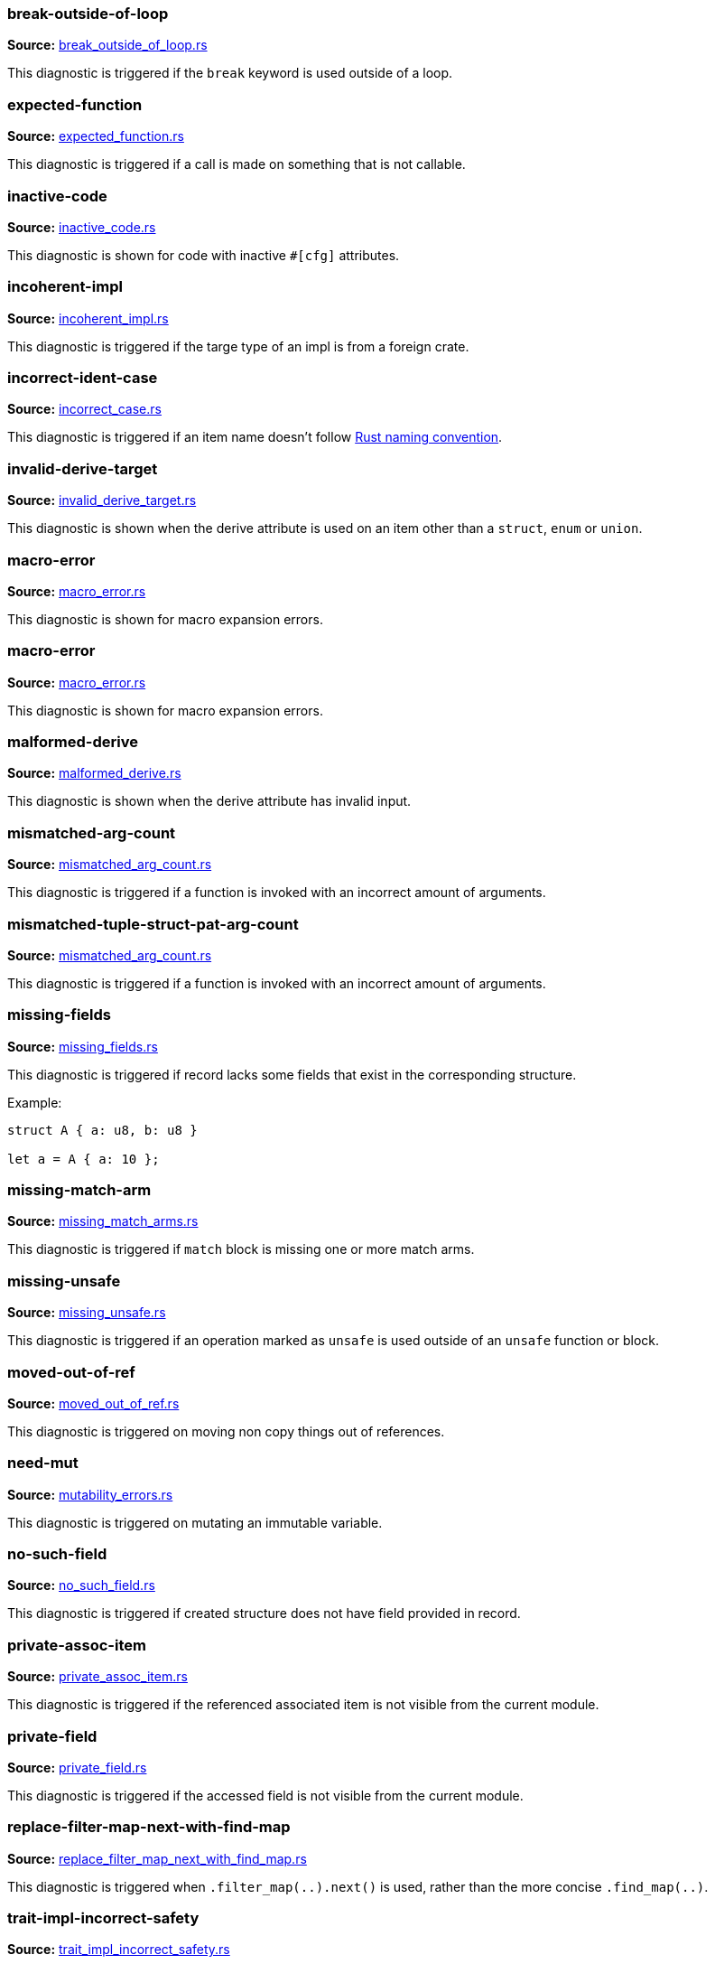 //! Generated by `sourcegen_diagnostic_docs`, do not edit by hand.

=== break-outside-of-loop
**Source:** https://github.com/rust-lang/rust-analyzer/blob/master/crates/ide-diagnostics/src/handlers/break_outside_of_loop.rs#L3[break_outside_of_loop.rs]

This diagnostic is triggered if the `break` keyword is used outside of a loop.


=== expected-function
**Source:** https://github.com/rust-lang/rust-analyzer/blob/master/crates/ide-diagnostics/src/handlers/expected_function.rs#L5[expected_function.rs]

This diagnostic is triggered if a call is made on something that is not callable.


=== inactive-code
**Source:** https://github.com/rust-lang/rust-analyzer/blob/master/crates/ide-diagnostics/src/handlers/inactive_code.rs#L6[inactive_code.rs]

This diagnostic is shown for code with inactive `#[cfg]` attributes.


=== incoherent-impl
**Source:** https://github.com/rust-lang/rust-analyzer/blob/master/crates/ide-diagnostics/src/handlers/incoherent_impl.rs#L5[incoherent_impl.rs]

This diagnostic is triggered if the targe type of an impl is from a foreign crate.


=== incorrect-ident-case
**Source:** https://github.com/rust-lang/rust-analyzer/blob/master/crates/ide-diagnostics/src/handlers/incorrect_case.rs#L13[incorrect_case.rs]

This diagnostic is triggered if an item name doesn't follow https://doc.rust-lang.org/1.0.0/style/style/naming/README.html[Rust naming convention].


=== invalid-derive-target
**Source:** https://github.com/rust-lang/rust-analyzer/blob/master/crates/ide-diagnostics/src/handlers/invalid_derive_target.rs#L3[invalid_derive_target.rs]

This diagnostic is shown when the derive attribute is used on an item other than a `struct`,
`enum` or `union`.


=== macro-error
**Source:** https://github.com/rust-lang/rust-analyzer/blob/master/crates/ide-diagnostics/src/handlers/macro_error.rs#L3[macro_error.rs]

This diagnostic is shown for macro expansion errors.


=== macro-error
**Source:** https://github.com/rust-lang/rust-analyzer/blob/master/crates/ide-diagnostics/src/handlers/macro_error.rs#L17[macro_error.rs]

This diagnostic is shown for macro expansion errors.


=== malformed-derive
**Source:** https://github.com/rust-lang/rust-analyzer/blob/master/crates/ide-diagnostics/src/handlers/malformed_derive.rs#L3[malformed_derive.rs]

This diagnostic is shown when the derive attribute has invalid input.


=== mismatched-arg-count
**Source:** https://github.com/rust-lang/rust-analyzer/blob/master/crates/ide-diagnostics/src/handlers/mismatched_arg_count.rs#L31[mismatched_arg_count.rs]

This diagnostic is triggered if a function is invoked with an incorrect amount of arguments.


=== mismatched-tuple-struct-pat-arg-count
**Source:** https://github.com/rust-lang/rust-analyzer/blob/master/crates/ide-diagnostics/src/handlers/mismatched_arg_count.rs#L11[mismatched_arg_count.rs]

This diagnostic is triggered if a function is invoked with an incorrect amount of arguments.


=== missing-fields
**Source:** https://github.com/rust-lang/rust-analyzer/blob/master/crates/ide-diagnostics/src/handlers/missing_fields.rs#L20[missing_fields.rs]

This diagnostic is triggered if record lacks some fields that exist in the corresponding structure.

Example:

```rust
struct A { a: u8, b: u8 }

let a = A { a: 10 };
```


=== missing-match-arm
**Source:** https://github.com/rust-lang/rust-analyzer/blob/master/crates/ide-diagnostics/src/handlers/missing_match_arms.rs#L3[missing_match_arms.rs]

This diagnostic is triggered if `match` block is missing one or more match arms.


=== missing-unsafe
**Source:** https://github.com/rust-lang/rust-analyzer/blob/master/crates/ide-diagnostics/src/handlers/missing_unsafe.rs#L10[missing_unsafe.rs]

This diagnostic is triggered if an operation marked as `unsafe` is used outside of an `unsafe` function or block.


=== moved-out-of-ref
**Source:** https://github.com/rust-lang/rust-analyzer/blob/master/crates/ide-diagnostics/src/handlers/moved_out_of_ref.rs#L4[moved_out_of_ref.rs]

This diagnostic is triggered on moving non copy things out of references.


=== need-mut
**Source:** https://github.com/rust-lang/rust-analyzer/blob/master/crates/ide-diagnostics/src/handlers/mutability_errors.rs#L7[mutability_errors.rs]

This diagnostic is triggered on mutating an immutable variable.


=== no-such-field
**Source:** https://github.com/rust-lang/rust-analyzer/blob/master/crates/ide-diagnostics/src/handlers/no_such_field.rs#L12[no_such_field.rs]

This diagnostic is triggered if created structure does not have field provided in record.


=== private-assoc-item
**Source:** https://github.com/rust-lang/rust-analyzer/blob/master/crates/ide-diagnostics/src/handlers/private_assoc_item.rs#L3[private_assoc_item.rs]

This diagnostic is triggered if the referenced associated item is not visible from the current
module.


=== private-field
**Source:** https://github.com/rust-lang/rust-analyzer/blob/master/crates/ide-diagnostics/src/handlers/private_field.rs#L3[private_field.rs]

This diagnostic is triggered if the accessed field is not visible from the current module.


=== replace-filter-map-next-with-find-map
**Source:** https://github.com/rust-lang/rust-analyzer/blob/master/crates/ide-diagnostics/src/handlers/replace_filter_map_next_with_find_map.rs#L11[replace_filter_map_next_with_find_map.rs]

This diagnostic is triggered when `.filter_map(..).next()` is used, rather than the more concise `.find_map(..)`.


=== trait-impl-incorrect-safety
**Source:** https://github.com/rust-lang/rust-analyzer/blob/master/crates/ide-diagnostics/src/handlers/trait_impl_incorrect_safety.rs#L6[trait_impl_incorrect_safety.rs]

Diagnoses incorrect safety annotations of trait impls.


=== trait-impl-missing-assoc_item
**Source:** https://github.com/rust-lang/rust-analyzer/blob/master/crates/ide-diagnostics/src/handlers/trait_impl_missing_assoc_item.rs#L7[trait_impl_missing_assoc_item.rs]

Diagnoses missing trait items in a trait impl.


=== trait-impl-orphan
**Source:** https://github.com/rust-lang/rust-analyzer/blob/master/crates/ide-diagnostics/src/handlers/trait_impl_orphan.rs#L5[trait_impl_orphan.rs]

Only traits defined in the current crate can be implemented for arbitrary types


=== trait-impl-redundant-assoc_item
**Source:** https://github.com/rust-lang/rust-analyzer/blob/master/crates/ide-diagnostics/src/handlers/trait_impl_redundant_assoc_item.rs#L6[trait_impl_redundant_assoc_item.rs]

Diagnoses redundant trait items in a trait impl.


=== type-mismatch
**Source:** https://github.com/rust-lang/rust-analyzer/blob/master/crates/ide-diagnostics/src/handlers/type_mismatch.rs#L11[type_mismatch.rs]

This diagnostic is triggered when the type of an expression or pattern does not match
the expected type.


=== typed-hole
**Source:** https://github.com/rust-lang/rust-analyzer/blob/master/crates/ide-diagnostics/src/handlers/typed_hole.rs#L12[typed_hole.rs]

This diagnostic is triggered when an underscore expression is used in an invalid position.


=== undeclared-label
**Source:** https://github.com/rust-lang/rust-analyzer/blob/master/crates/ide-diagnostics/src/handlers/undeclared_label.rs#L3[undeclared_label.rs]



=== unimplemented-builtin-macro
**Source:** https://github.com/rust-lang/rust-analyzer/blob/master/crates/ide-diagnostics/src/handlers/unimplemented_builtin_macro.rs#L3[unimplemented_builtin_macro.rs]

This diagnostic is shown for builtin macros which are not yet implemented by rust-analyzer


=== unlinked-file
**Source:** https://github.com/rust-lang/rust-analyzer/blob/master/crates/ide-diagnostics/src/handlers/unlinked_file.rs#L19[unlinked_file.rs]

This diagnostic is shown for files that are not included in any crate, or files that are part of
crates rust-analyzer failed to discover. The file will not have IDE features available.


=== unnecessary-braces
**Source:** https://github.com/rust-lang/rust-analyzer/blob/master/crates/ide-diagnostics/src/handlers/useless_braces.rs#L12[useless_braces.rs]

Diagnostic for unnecessary braces in `use` items.


=== unreachable-label
**Source:** https://github.com/rust-lang/rust-analyzer/blob/master/crates/ide-diagnostics/src/handlers/unreachable_label.rs#L3[unreachable_label.rs]



=== unresolved-extern-crate
**Source:** https://github.com/rust-lang/rust-analyzer/blob/master/crates/ide-diagnostics/src/handlers/unresolved_extern_crate.rs#L3[unresolved_extern_crate.rs]

This diagnostic is triggered if rust-analyzer is unable to discover referred extern crate.


=== unresolved-field
**Source:** https://github.com/rust-lang/rust-analyzer/blob/master/crates/ide-diagnostics/src/handlers/unresolved_field.rs#L13[unresolved_field.rs]

This diagnostic is triggered if a field does not exist on a given type.


=== unresolved-import
**Source:** https://github.com/rust-lang/rust-analyzer/blob/master/crates/ide-diagnostics/src/handlers/unresolved_import.rs#L3[unresolved_import.rs]

This diagnostic is triggered if rust-analyzer is unable to resolve a path in
a `use` declaration.


=== unresolved-macro-call
**Source:** https://github.com/rust-lang/rust-analyzer/blob/master/crates/ide-diagnostics/src/handlers/unresolved_macro_call.rs#L3[unresolved_macro_call.rs]

This diagnostic is triggered if rust-analyzer is unable to resolve the path
to a macro in a macro invocation.


=== unresolved-method
**Source:** https://github.com/rust-lang/rust-analyzer/blob/master/crates/ide-diagnostics/src/handlers/unresolved_method.rs#L13[unresolved_method.rs]

This diagnostic is triggered if a method does not exist on a given type.


=== unresolved-module
**Source:** https://github.com/rust-lang/rust-analyzer/blob/master/crates/ide-diagnostics/src/handlers/unresolved_module.rs#L8[unresolved_module.rs]

This diagnostic is triggered if rust-analyzer is unable to discover referred module.


=== unresolved-proc-macro
**Source:** https://github.com/rust-lang/rust-analyzer/blob/master/crates/ide-diagnostics/src/handlers/unresolved_proc_macro.rs#L5[unresolved_proc_macro.rs]

This diagnostic is shown when a procedural macro can not be found. This usually means that
procedural macro support is simply disabled (and hence is only a weak hint instead of an error),
but can also indicate project setup problems.

If you are seeing a lot of "proc macro not expanded" warnings, you can add this option to the
`rust-analyzer.diagnostics.disabled` list to prevent them from showing. Alternatively you can
enable support for procedural macros (see `rust-analyzer.procMacro.attributes.enable`).


=== unused-mut
**Source:** https://github.com/rust-lang/rust-analyzer/blob/master/crates/ide-diagnostics/src/handlers/mutability_errors.rs#L45[mutability_errors.rs]

This diagnostic is triggered when a mutable variable isn't actually mutated.


=== unused-variables
**Source:** https://github.com/rust-lang/rust-analyzer/blob/master/crates/ide-diagnostics/src/handlers/unused_variables.rs#L3[unused_variables.rs]

This diagnostic is triggered when a local variable is not used.
